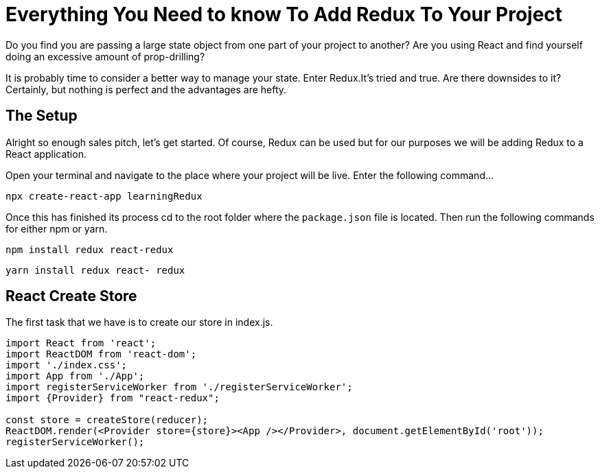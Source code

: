 = Everything You Need to know To Add Redux To Your Project

Do you find you are passing a large state object from one part of your project
to another? Are you using React and find yourself doing an excessive amount
of prop-drilling?

It is probably time to consider a better way to manage your state. Enter Redux.It's
tried and true. Are there downsides to it? Certainly, but nothing is perfect
and the advantages are hefty.

== The Setup

Alright so enough sales pitch, let's get started.
Of course, Redux can be used but for our purposes we will be adding Redux to a React application.

Open your terminal and navigate to the place where your project will be live.
Enter the following command...

    npx create-react-app learningRedux

Once this has finished its process cd to the root folder where the `package.json` file is located.
Then run the following commands for either npm or yarn.

    npm install redux react-redux

    yarn install redux react- redux


== React Create Store
//add store to index.js
The first task that we have is to create our store in index.js.

[source, javascript]
----
import React from 'react';
import ReactDOM from 'react-dom';
import './index.css';
import App from './App';
import registerServiceWorker from './registerServiceWorker';
import {Provider} from "react-redux";

const store = createStore(reducer);
ReactDOM.render(<Provider store={store}><App /></Provider>, document.getElementById('root'));
registerServiceWorker();
----

//folder structure
//create reducer
//wrap App tag with Provider
// add actions
//access store in a component
// connect function ** need to dive deeper to understand what this is doing
// dispatch action from component
// dispatch action from nested component


